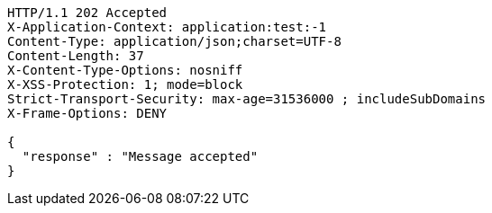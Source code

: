 [source,http,options="nowrap"]
----
HTTP/1.1 202 Accepted
X-Application-Context: application:test:-1
Content-Type: application/json;charset=UTF-8
Content-Length: 37
X-Content-Type-Options: nosniff
X-XSS-Protection: 1; mode=block
Strict-Transport-Security: max-age=31536000 ; includeSubDomains
X-Frame-Options: DENY

{
  "response" : "Message accepted"
}
----